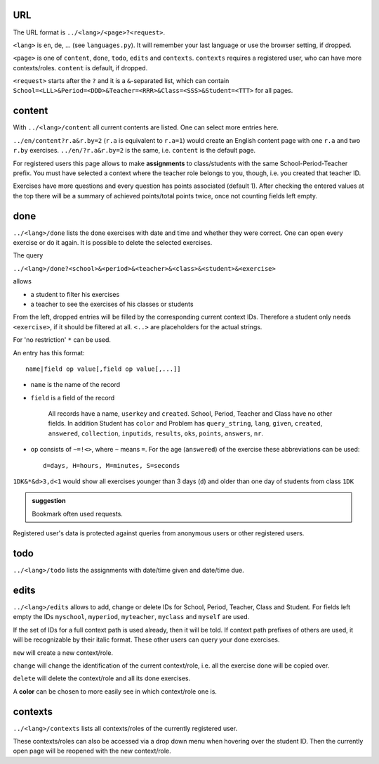 .. raw:: html

    %path = "queries"
    %kind = kinda["meta"]
    %level = 0
    <!-- html -->

.. role:: asis(raw)
    :format: html latex

URL
...

The URL format is ``../<lang>/<page>?<request>``.

``<lang>`` is ``en``, ``de``, ...  (see ``languages.py``).
It will remember your last language or use the browser setting, if dropped.

``<page>`` is one of ``content``, ``done``, ``todo``, ``edits`` and ``contexts``.
``contexts`` requires a registered user, who can have more contexts/roles.
``content`` is default, if dropped.

``<request>`` starts after the ``?`` and it is a ``&``-separated list, which can contain 
``School=<LLL>&Period=<DDD>&Teacher=<RRR>&Class=<SSS>&Student=<TTT>``
for all pages.

content
.......

With ``../<lang>/content`` all current contents are listed. One can select more entries here.

``../en/content?r.a&r.by=2`` (``r.a`` is equivalent to ``r.a=1``) would create
an English content page with one ``r.a`` and two ``r.by`` exercises.
``../en/?r.a&r.by=2`` is the same, i.e. ``content`` is the default page.

For registered users this page allows to make **assignments** to class/students with the same
School-Period-Teacher prefix. You must have selected a context where the teacher role
belongs to you, though, i.e. you created that teacher ID.

Exercises have more questions and every question has points associated (default 1). 
After checking the entered values at the top there will be a summary of achieved
points/total points twice, once not counting fields left empty.

done
....

``../<lang>/done`` lists the done exercises with date and time and whether they were correct.
One can open every exercise or do it again. It is possible to delete the selected exercises.

The query

``../<lang>/done?<school>&<period>&<teacher>&<class>&<student>&<exercise>`` 

allows 

- a student to filter his exercises
- a teacher to see the exercises of his classes or students

From the left, dropped entries will be filled by the corresponding current context IDs.
Therefore a student only needs ``<exercise>``, if it should be filtered at all. 
``<..>`` are placeholders for the actual strings.

For 'no restriction' ``*`` can be used. 

An entry has this format::

    name|field op value[,field op value[,...]]

- ``name`` is the name of the record
- ``field`` is a field of the record

    All records have a name, ``userkey`` and ``created``. School, Period,
    Teacher and Class have no other fields.  In addition Student has ``color``
    and Problem has ``query_string``, ``lang``, ``given``, ``created``,
    ``answered``, ``collection``, ``inputids``, ``results``, ``oks``,
    ``points``, ``answers``, ``nr``.

- ``op`` consists of ``~=!<>``, where ``~`` means ``=``.
  For the age (``answered``) of the exercise these abbreviations can be used::

    d=days, H=hours, M=minutes, S=seconds

``1DK&*&d>3,d<1`` would show all exercises younger than 3 days (``d``) and
older than one day of students from class ``1DK`` 

.. admonition:: suggestion

    Bookmark often used requests.

Registered user's data is protected against queries from anonymous users or other registered users.

todo
....

``../<lang>/todo`` lists the assignments with date/time given and date/time due.

edits
.....

``../<lang>/edits`` allows to add, change or delete IDs for 
School, Period, Teacher, Class and Student.
For fields left empty the IDs ``myschool``, ``myperiod``, ``myteacher``,
``myclass`` and ``myself`` are used.

If the set of IDs for a full context path is used already, then it will be told.
If context path prefixes of others are used, it will be recognizable by their italic format.
These other users can query your done exercises.

``new`` will create a new context/role.

``change`` will change the identification of the current context/role, i.e. all the exercise done will be copied over.

``delete`` will delete the context/role and all its done exercises.

A **color** can be chosen to more easily see in which context/role one is.

contexts
........

``../<lang>/contexts`` lists all contexts/roles of the currently registered user.

These contexts/roles can also be accessed via a drop down menu when hovering over the student ID.
Then the currently open page will be reopened with the new context/role.


